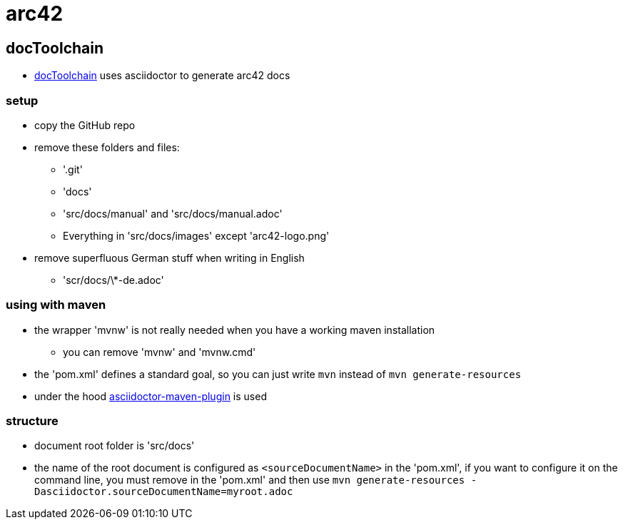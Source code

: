 = arc42

== docToolchain

* https://github.com/rdmueller/docToolchain[docToolchain] uses asciidoctor to generate arc42 docs

=== setup

* copy the GitHub repo
* remove these folders and files:
** '.git'
** 'docs'
** 'src/docs/manual' and 'src/docs/manual.adoc'
** Everything in 'src/docs/images' except 'arc42-logo.png'
* remove superfluous German stuff when writing in English
** 'scr/docs/\*-de.adoc'

=== using with maven

* the wrapper 'mvnw' is not really needed when you have a working maven installation
** you can remove 'mvnw' and 'mvnw.cmd'
* the 'pom.xml' defines a standard goal, so you can just write `mvn` instead of `mvn generate-resources`
* under the hood https://github.com/asciidoctor/asciidoctor-maven-plugin[asciidoctor-maven-plugin] is used

=== structure

* document root folder is 'src/docs'
* the name of the root document is configured as `<sourceDocumentName>` in the 'pom.xml',
  if you want to configure it on the command line, you must remove in the 'pom.xml' and then use
  `mvn generate-resources -Dasciidoctor.sourceDocumentName=myroot.adoc`


